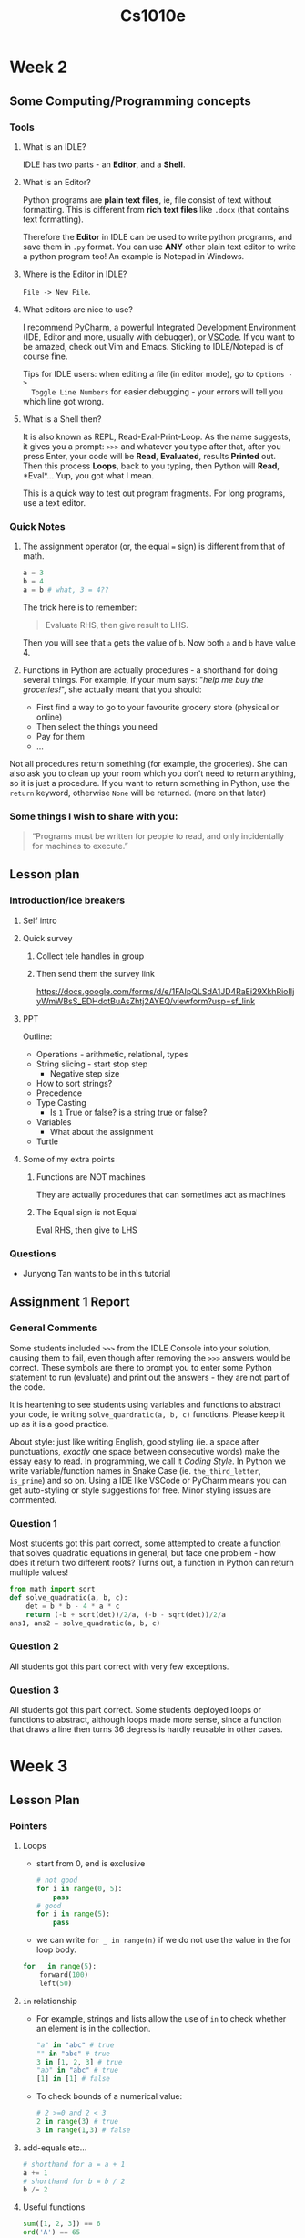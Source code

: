 #+TITLE: Cs1010e

* Week 2
** Some Computing/Programming concepts
*** Tools
1. What is an IDLE?

   IDLE has two parts - an *Editor*, and a *Shell*.

2. What is an Editor?

   Python programs are *plain text files*, ie, file consist of text without
   formatting. This is different from *rich text files* like =.docx= (that
   contains text formatting).

   Therefore the *Editor* in IDLE can be used to write python programs, and save
   them in =.py= format. You can use *ANY* other plain text editor to write a
   python program too! An example is Notepad in Windows.

3. Where is the Editor in IDLE?

   =File -> New File=.

4. What editors are nice to use?

   I recommend [[https://www.jetbrains.com/pycharm/download/][PyCharm]], a powerful Integrated
   Development Environment (IDE, Editor and more, usually with debugger), or
   [[https://code.visualstudio.com/Download][VSCode]]. If you want to be amazed, check out Vim and Emacs. Sticking to
   IDLE/Notepad is of course fine.

   Tips for IDLE users: when editing a file (in editor mode), go to =Options ->
   Toggle Line Numbers= for easier debugging - your errors will tell you which
   line got wrong.

5. What is a Shell then?

   It is also known as REPL, Read-Eval-Print-Loop. As the name suggests, it
   gives you a prompt: =>>>= and whatever you type after that, after you press
   Enter, your code will be *Read*, *Evaluated*, results *Printed* out. Then
   this process *Loops*, back to you typing, then Python will *Read*, *Eval*…
   Yup, you got what I mean.

   This is a quick way to test out program fragments. For long programs, use a
   text editor.

*** Quick Notes
1. The assignment operator (or, the equal === sign) is different from that of
   math.
   #+BEGIN_SRC python
a = 3
b = 4
a = b # what, 3 = 4??
   #+END_SRC
   The trick here is to remember:

   #+BEGIN_QUOTE
   Evaluate RHS, then give result to LHS.
   #+END_QUOTE

   Then you will see that =a= gets the value of =b=. Now both =a= and =b= have
   value 4.

2. Functions in Python are actually procedures - a shorthand for doing several
   things. For example, if your mum says: "/help me buy the groceries!/", she
   actually meant that you should:

   - First find a way to go to your favourite grocery store (physical or online)
   - Then select the things you need
   - Pay for them
   - ...

Not all procedures return something (for example, the groceries). She can also
ask you to clean up your room which you don't need to return anything, so it is
just a procedure. If you want to return something in Python, use the =return=
keyword, otherwise =None= will be returned. (more on that later)
*** Some things I wish to share with you:
    #+BEGIN_QUOTE
    “Programs must be written for people to read, and only incidentally for
    machines to execute.”
    #+END_QUOTE
** Lesson plan
*** Introduction/ice breakers
**** Self intro
**** Quick survey
***** Collect tele handles in group
***** Then send them the survey link
https://docs.google.com/forms/d/e/1FAIpQLSdA1JD4RaEi29XkhRioIIjyWmWBsS_EDHdotBuAsZhtj2AYEQ/viewform?usp=sf_link
**** PPT
Outline:
- Operations - arithmetic, relational, types
- String slicing - start stop step
  + Negative step size
- How to sort strings?
- Precedence
- Type Casting
  + Is =1= True or false? is a string true or false?
- Variables
  + What about the assignment
- Turtle
**** Some of my extra points
***** Functions are NOT machines
They are actually procedures that can sometimes act as machines
***** The Equal sign is not Equal
Eval RHS, then give to LHS
*** Questions
- Junyong Tan wants to be in this tutorial
** Assignment 1 Report
*** General Comments
Some students included =>>>= from the IDLE Console into your solution, causing
them to fail, even though after removing the =>>>= answers would be correct.
These symbols are there to prompt you to enter some Python statement to run
(evaluate) and print out the answers - they are not part of the code.

It is heartening to see students using variables and functions to abstract your
code, ie writing =solve_quardratic(a, b, c)= functions. Please keep it up as it
is a good practice.

About style: just like writing English, good styling (ie. a space after
punctuations, /exactly/ one space between consecutive words) make the essay easy
to read. In programming, we call it /Coding Style/. In Python we write
variable/function names in Snake Case (ie. =the_third_letter=, =is_prime=) and
so on. Using a IDE like VSCode or PyCharm means you can get auto-styling or
style suggestions for free. Minor styling issues are commented.
*** Question 1
Most students got this part correct, some attempted to create a function that
solves quadratic equations in general, but face one problem - how does it return
two different roots? Turns out, a function in Python can return multiple values!
#+BEGIN_SRC python
from math import sqrt
def solve_quadratic(a, b, c):
    det = b * b - 4 * a * c
    return (-b + sqrt(det))/2/a, (-b - sqrt(det))/2/a
ans1, ans2 = solve_quadratic(a, b, c)
#+END_SRC
*** Question 2
All students got this part correct with very few exceptions.
*** Question 3
All students got this part correct. Some students deployed loops or functions to
abstract, although loops made more sense, since a function that draws a line
then turns 36 degress is hardly reusable in other cases.
* Week 3
** Lesson Plan
*** Pointers
**** Loops
- start from 0, end is exclusive
  #+BEGIN_SRC python
# not good
for i in range(0, 5):
    pass
# good
for i in range(5):
    pass
  #+END_SRC
- we can write =for _ in range(n)= if we do not use the value in the for loop
  body.
#+BEGIN_SRC python
    for _ in range(5):
        forward(100)
        left(50)
#+END_SRC
**** =in= relationship
- For example, strings and lists allow the use of =in= to check whether an
  element is in the collection.
  #+BEGIN_SRC python
"a" in "abc" # true
"" in "abc" # true
3 in [1, 2, 3] # true
"ab" in "abc" # true
[1] in [1] # false
  #+END_SRC
- To check bounds of a numerical value:
  #+BEGIN_SRC python
# 2 >=0 and 2 < 3
2 in range(3) # true
3 in range(1,3) # false
  #+END_SRC
**** add-equals etc...
#+BEGIN_SRC python
# shorthand for a = a + 1
a += 1
# shorthand for b = b / 2
b /= 2
#+END_SRC
**** Useful functions
#+BEGIN_SRC python
sum([1, 2, 3]) == 6
ord('A') == 65
#+END_SRC
*** Admin
- any questions on assignment 1 report?
- Quizzes
*** Slides
- Functions
- Control flow
* Week 4
** Assignment 2 Report
*** General remarks
1. You should not be calling your functions unless specifically stated. Just
   need to write the function that does the job, the grader will do it for you.
2. Failing test cases usually mean your code is wrong (or you are not following
   the rules eg by printing out extra stuff). Please make sure the test cases
   pass for full marks.
3. No =pass= in your solution please. It is for when you don't want to define a
   function, you will put =pass= as your placeholder.
4. Python is *SUPER* particular with indentation - don't use a mixture of tabs
   and spaces. The usual practice is to use 2 *spaces* or 4 *spaces*, which is
   usually equivalent to 1 =TAB=. You can change the settings in IDLE or your IDE.
*** Q1-3 Turtle
- This is the easy part, but remember to use loops - for loops, specifically.
  Since you have a clear number of time to loop (eg. number of sides, number of
  petals which are given).
- Only use =while= loops if you are not sure when to stop.
*** Q4
- Some of you have weird (but correct) counting:
  #+BEGIN_SRC python
def check_age():
    print('Enter age:')
    age = int(input())
    count=0
    while age <1 or age >100:
        count +=1
        print('Enter age:')
        age = int(input())
    count +=1
    print('Your age is', age)
    print('Number of attempts =', count)
  #+END_SRC
    Where your count should technically start with 1 instead of the weird
  increment before printing. Count is tracking the times you ask, so when you
  ask user to enter for the first time the counter is already 1.
*** Q5
- Many of you have off-by-one error. To check from =1= to =n= inclusive, your
  range should be =range(1, n+1)=. Costly mistake! [[https://www.reddit.com/r/ProgrammerHumor/comments/560o14/there_are_two_kinds_of_errors_off_by_one_errors/][Obligatory joke]]
- The best solutions are really short:
  #+BEGIN_SRC python
def find_winners(f, m, n):
    winners = 0
    for i in range(f, n+1, f): # why does this work?
        if str(m) in str(i):
            winners += 1
    return winners
  #+END_SRC
** Assignment 3 Pre-requisite Knowledge
1. Integer division - force answer to be integer
   #+BEGIN_SRC python
9 / 3 # 3.0
9 // 3 # 3
3 / 2 # 1.5
3 // 2 # 1
   #+END_SRC
2. Lower, Upper, Count functions for strings
   #+BEGIN_SRC python
"abcdefg".count("a") == 1
"aAAAa".lower() == "aaaaa"
"aAAAa".upper() == "AAAAA"
   #+END_SRC
3. [[https://docs.python.org/3/library/random.html]]
**
* Week 5
* Week 6
** PE Stuff
Most stuff are already given in the PE instructions, just read it again.
1. Ensure your LumiNUS and Coursemology submissions are *character-by-character
   identical*. Meaning, comments, test cases, whitespaces (spaces, empty lines)
   should all be preserved. If you think =printTestCases= or whatever should not
   be in Coursemology, then you should delete it from LumiNUS before submitting.
2. Using VLC/OBS or whatever screen record software is fine, but make sure you
   self-support and troubleshoot should (touch wood) any error happen. I
   recommend just use whatever you have practised over Mock PE.
3. IDEs are allowed. For example PyCharm, VSCode.
4. All the very best!
** Assignment 4 Notes
- Question 2: The only recommended solution is to keep track of 3 variables, and go
  through the original list *just once* to extract the top 3 variables.
- In Question 2, all list-mutating functions such as =insert=, =remove=, =pop=,
  =sort= etc will all be banned on coursemology - so make sure you test your
  solution on Coursemology regularly.
- Hint is to try writing a function that
  1. Uses a for loop to go through every element in list (list comprehension is
     not allowed)
  2. Keeps track of a max element, and compare it with every element you see
  3. At the end of the loop, the element should contain the maximum element in
     the list.
- Once you finish the above, move on to max 2/3 elements, the idea is similar.
* Assignment 3 Report
** General
Recursive solutions are usually very easy to write - but inefficient. In some
cases, there are ways to optimize recursion (Check out [[https://en.wikipedia.org/wiki/Tail_call#By_language][Tail Call Optimized
Languages]]) but in general, it is pretty slow. In this course, use loops
whenever you can, but also feel free to use recursion for small cases.
** Question 1 - Anagram
Most did well. For those who didn't, one logic is as below:
1. Since spaces are not allowed, if the length =s1=, =s2= are different, then
   they cannot be anagrams of each other.
2. For every letter in =s1=, =s2= should have the same amount. No need to check
   the other way (every letter in =s2=), since, suppose there is some letter in
   =s2= which =s1= doesn't have, but =s2= is already as long as =s1= after this
   check. Now this extra letters in =s2= will make =s2.len() > s1.len=, a
   contradiction.
** Question 2,3 - Binomial Coefficients
*** Iterative
Easy to understand and implement, but you MUST use =//= instead of =/= for
division then =int()=. Reason being that decimal numbers (which results of =/=)
are saved in, in Python, has limited accuracy. If you answer has many digits
(say 100++), it can only record up till a certain amount. This will cause your
answer to be slightly off once you round it off with =int()=.

On the other hand, if you use =//=, Python can keep track of integers of any(*)
length without losing accuracy. Limited by your computer's memory (RAM), that
is.
*** Recursive
Recursion can be hard to understand, but there are essentially two parts:
1. Base case - to stop infinite recursive calls. In this case, if $\binom{n}{k}$ where
   $n=k$ or $k=0$, answer will be 1.
2. Recursive step - break into a "smaller" case. In this case,
   $\binom{n}{k}=\binom{n-1}{k-1}+\binom{n-1}{k}$. An equivalent expression can
   be written by python functions - essentially calling the same function with
   reduced parameters.
**
** Question 4 - Comparing iterative vs recursive solutions
Many of you noticed that recursive solution is slower than iterative solution,
and that will get you partial credits. Explanations I accepted include:
- Recursive solutions are easier to think of and express. (YJ: that is true.)
- Recursive solutions take up more memory since many functions are called. (YJ:
  this is the function call stack being, well, stacked up pretty high.)
- In the recursive solution, one function call leads to two more, and every one
  of those 2 more - it is increasing exponentially. (YJ: very valid reason. It
  has a exponential runtime.)
** Question 5 - Monte Carlo PI
Most get this question, but those who don't did not attempt the question at all.
General idea is you have a circle embedded inside a square, and imagine if you
throw darts, probability of falling in the circle = area ratio of circle to
square. There is a PI there in the ratio, and we can substitute "empirical"
probability obtained by simulation to be that ratio, and move terms such that PI
is obtained.
* Week 7
* Week 9
** Assignment 4 Report
*** Q2 Biggest 3
- This is one of the most dubious questions of the semester, since
  1. There are many tools you can use, such as max(), min(), sorting, list mutation
     (=remove(), insert(), append()=)... But using any of them will defeat the
     purpose of the question.
  2. It's good to know that not all languages can be as expressive as python.
     For example, to insert an element into an array (in the heap) in C, you
     have to
     1. Call =malloc()= to allocate more memory if your list runs too long.
     2. Shift all the elements after your target one space back, using
        =memcpy()= or a for loop.
     3. Finally insert your element.
     In these cases, it is more obvious that the question is testing you on
     implementation skills.
- The optimal method is as below:
      #+BEGIN_SRC python
 def max3(seq):
  max1, max2, max3 = seq[0], seq[1], seq[2]
  # TODO: arrange such that max1 >= max2 >= max3
  for i in seq[3:]:  # definitely have to start from 3
      if i > max1:
          max1, max2, max3 = i, max1, max2
      elif i > max2:
          max1, max2, max3 = max1, i, max2
      elif i > max3:
          max1, max2, max3 = max1, max2, i
  return (max1, max2, max3)
#+END_SRC
- If you use other things than the first 3 values in the list as your top 3, you
  might fall into a trap.
  1. For example, if you use zeroes as your initial values, consider the list:
     =[-1, -1, -1]=, and your code will return =0,0,0=.
- If you want to assign values to multiple variables, The =a, b, c = 1, 2, 3=
  syntax can be useful! You can also use it to swap two values easily:
  =a, b = b, a=
- Bubble sort
  1. The idea of bubble sort is to swap neighbours which are not in order, ie
     left is greater or equal to right.
  2. You might notice that after every round of swapping shifts the *greatest*
     element to the rightmost end. Some people did that 3 times to get the
     result.
  3. This is still slower than just going through the elements *once* and
     collect the top 3 as per the optimal method.
*** Q4 Burger with combo
- Take note of multiple combos in an order. For example, if
  =burger, fries, drink = 2, 3, 2=, then there should be 2 combos and deduct
  *20* dollars from the bill.
*** Bonus questions
- Q5 "Irresistible Lucky Burger" was a bit tedious than Q6, I believe Q6 is more
  doable and everyone should try it out.
- Name and fame: one person who attempted both and did well in both; some others
  had the correct logic but minor mistakes here and there. Good job to everyone
  who tried, please keep trying!
- Idea for q5 is to first create the "middle" of the burger using
  =itertools.product()=, then you sandwich the buns top and bottom. This will
  create an exhaustive list of burgers you can make given the size of the
  burger. You just need to check the price and return the correct burgers after
  that.
- Q6 is straightforward list manipulation, but the complexity comes with the
  padding before and after, as well as the cases at the two ends of the lists.
* Assignment 5 Report
The code for this report is getting longer and I hope that it means you are
getting more comfortable with writing Python code! However when it comes to
code, we usually prefer short and idiomatic code, rather than long and elaborate
ones.

If /really/ need be, please break down your code into separate functions with
nice names, which improves readability by a lot.
** Q1 Decipher
1. Remember the handy trick of checking if a key exists in a dictionary:
   =if key in dict=. Do not assume only alphabets (or any other combination) are
   the only ones covered in the =guide= dictionary!
2. Some noteworthy ways to get a translation that are more Pythonic:
   #+BEGIN_SRC python
guide = {'a':'1', 'b':'2'} # yada yada
ans = ''
# method 1
for char in msg:
    ans += guide[char] if char in guide else char
# method 2
# joining up elements (translated characters) in list with empty strings
ans = ''.join([guide[char] if char in guide else char])
# method 3
# .get(elem, fallback) returns fallback if elem is not in the target dictionary
for char in msg:
    ans += guide.get(char, char)
   #+END_SRC
** Q2 Map (File I/O)
1. When you are checking for treasure, you will sometimes spill out of the map
   size. Do not hardcode the size to prevent that! In fact, adjust your
   boundaries to =range(1, row-1)= and =range(1, col-1)= for example. (Think in
   terms of the map why this works!)
** Q3 =is_ancestor= and =is_related=
1. One cool trick is that two people are related if and only if then their
   topmost ancestors must be the same. Thus you only need to check if their
   topmost ancestors (by using while loops or recursion) are the same.
* Assignment 6 Report
This assignment is well done with a lot of full marks.
** Question 1: =check_valid_move()=
Most got it correct.
1. Some people forgot that the cells in the game are 1-indexed, while Python is
   0-indexed. This means you need =game[(inp-1)//3][(inp-1)%3]= to get the cell
   that the =inp= goes into.
2. Wait, is it =(inp-1)%3= or =inp%3-1=? You need to figure out which one might
   induce problems for specific inputs. Try taking =inp= as a multiple of 3.
3. Quite a number check through all nine cells, which is fine. But in a
   generalized version of the game, you will need to check through $n^2$ cells,
   which is /very/ slow compared to checking *the* cell that =inp= goes into.
** Question 2: =check_win()=
Most got it correct, just check for all the cases of horizontal, vertical, and
the two diagonals. Some people split the cases where it is all ="X"= or all
="O"=, but you can merge these cases by returning any entry in the row/column/diagonal.
** Question 3: =pd_map()=
One of the harder questions, but surprisingly many got it correct; some even had
very short solutions. The main idea is to fix a house (by its coordinate), find
the *squared distance* to all the shops, and deduce from there. Taking square
roots is not necessary, as $a^2 \geq b^2 \implies |a| \geq |b|$.
* Assignment 7 Report
This is the last assignment for this module, and last report from me. Good job
everyone for coming this far!

Everyone had some understanding for OOP, but not everyone can produce the most
succinct and least error-prone code. Only a couple have gotten full marks. To
get full marks, you must use existing code as much as possible, as copy-pasting
is always a big source for error.

As for inheritance, please remember that child classes inherit all functions by
default. There is no need to override and use =super().act()= in the body
*only* - it is redundant code.
** Berserker
We discussed this question in tutorial, and I apologize in advance if I did not
stress that you will need to make sure that strength will return to normal when
HP is back up. Other than that, everyone got this part.
** Archmage
Most people forgot to check if the opponent is alive before using =got_hurt()=.
Other than that, a good number edited the =act()= function instead of the
=cast()= function and got penalized. I feel this is a reasonable one since
=KABOOM= is intuitively a spell, and using =cast()= is just natural.

When you are doing normal attacks, do not copy the code, but instead, use
=super().cast()=.
** Necromancer
This part sees more success than the previous parts, despite having higher
marks. Some of you used =count_alive(team)!=0= and I would suggest using
=> 0= instead. This can sieve out weird bugs such as, for some reason,
=count_alive()= was wrongly implemented.
